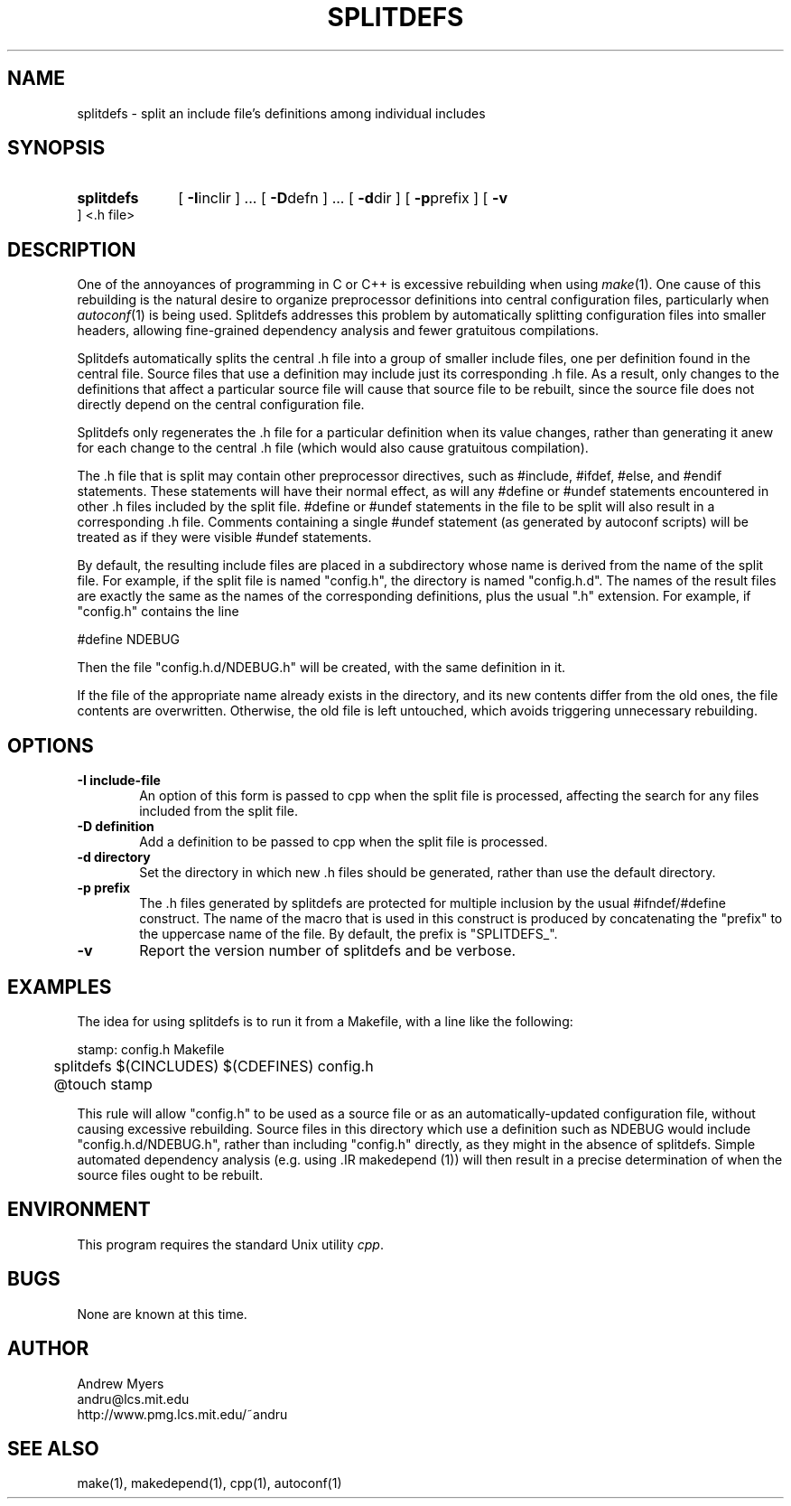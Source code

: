 .TH SPLITDEFS 1 "1 Aug 1998" "MIT Lab for Computer Science"
.SH NAME
splitdefs \- split an include file's definitions among individual includes
.SH SYNOPSIS

.HP
.B splitdefs
[
.BR \-I inclir
] ...
[
.BR \-D defn
] ...
[
.BR \-d dir
]
[
.BR \-p prefix
]
[
.BR \-v
]
<.h file>

.SH DESCRIPTION
One of the annoyances of programming in C or C++ is excessive rebuilding
when using
.IR make (1).
One cause of this rebuilding is the natural
desire to organize preprocessor definitions into central configuration files,
particularly when
.IR autoconf (1)
is being used.  Splitdefs addresses
this problem by automatically splitting configuration files into smaller
headers, allowing fine-grained dependency analysis and fewer gratuitous
compilations.

Splitdefs automatically splits the central .h file into a group of smaller
include files, one per definition found in the central file. Source files that
use a definition may include just its corresponding .h file. As a result,
only changes to the definitions that affect a particular source file
will cause that source file to be rebuilt, since the source file does not
directly depend on the central configuration file.

Splitdefs only regenerates the .h file for a particular definition
when its value changes, rather than generating it anew for each change
to the central .h file (which would also cause gratuitous compilation).

The .h file that is split may contain other preprocessor directives,
such as #include, #ifdef, #else, and #endif statements. These statements
will have their normal effect, as will any #define or #undef statements
encountered in other .h files included by the split file. #define
or #undef statements in the file to be split will also result in a
corresponding .h file. Comments containing a single #undef statement (as
generated by autoconf scripts) will be treated as if they were visible
#undef statements.

By default, the resulting include files are placed in a subdirectory
whose name is derived from the name of the split file. For example,
if the split file is named "config.h", the directory is named
"config.h.d". The names of the result files are exactly the same
as the names of the corresponding definitions, plus the usual ".h"
extension. For example, if "config.h" contains the line

.EX
#define NDEBUG
.EE

Then the file "config.h.d/NDEBUG.h" will be created, with the same definition in
it.

If the file of the appropriate name already exists in the directory,
and its new contents differ from the old ones, the file contents are
overwritten. Otherwise, the old file is left untouched, which avoids
triggering unnecessary rebuilding.

.SH "OPTIONS"
.TP 6
.B \-I include-file
An option of this form is passed to cpp when the split file is processed,
affecting the search for any files included from the split file.
.TP 6
.B \-D definition
Add a definition to be passed to cpp when the split file is processed.
.TP 6
.B \-d directory
Set the directory in which new .h files should be generated, rather than
use the default directory.
.TP 6
.B \-p prefix
The .h files generated by splitdefs are protected for multiple inclusion
by the usual #ifndef/#define construct. The name of the macro that is
used in this construct is produced by concatenating the "prefix" to the
uppercase name of the file. By default, the prefix is "SPLITDEFS_".
.TP 6
.B \-v
Report the version number of splitdefs and be verbose.

.SH EXAMPLES

The idea for using splitdefs is to run it from a Makefile, with a line
like the following:

.EX
stamp: config.h Makefile
	splitdefs $(CINCLUDES) $(CDEFINES) config.h
	@touch stamp
.EE

This rule will allow "config.h" to be used as a source file or as an
automatically-updated configuration file, without causing excessive
rebuilding.  Source files in this directory which use a definition such
as NDEBUG would include "config.h.d/NDEBUG.h", rather than including
"config.h" directly, as they might in the absence of splitdefs. Simple
automated dependency analysis (e.g. using .IR makedepend (1)) will then
result in a precise determination of when the source files ought to be
rebuilt.

.SH ENVIRONMENT

This program requires the standard Unix utility
.IR cpp .

.SH BUGS

None are known at this time.

.SH AUTHOR

Andrew Myers
.br
andru@lcs.mit.edu
.br
http://www.pmg.lcs.mit.edu/~andru

.SH "SEE ALSO"
make(1), makedepend(1), cpp(1), autoconf(1)
